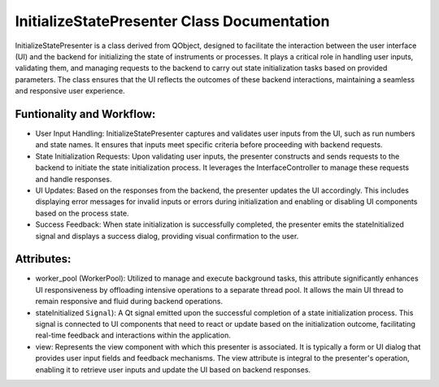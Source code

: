 InitializeStatePresenter Class Documentation
============================================

InitializeStatePresenter is a class derived from QObject, designed to facilitate the interaction between the user interface (UI) and the backend for
initializing the state of instruments or processes. It plays a critical role in handling user inputs, validating them, and managing requests to the
backend to carry out state initialization tasks based on provided parameters. The class ensures that the UI reflects the outcomes of these backend
interactions, maintaining a seamless and responsive user experience.


Funtionality and Workflow:
--------------------------

- User Input Handling: InitializeStatePresenter captures and validates user inputs from the UI, such as run numbers and state names. It ensures that
  inputs meet specific criteria before proceeding with backend requests.

- State Initialization Requests: Upon validating user inputs, the presenter constructs and sends requests to the backend to initiate the state
  initialization process. It leverages the InterfaceController to manage these requests and handle responses.

- UI Updates: Based on the responses from the backend, the presenter updates the UI accordingly. This includes displaying error messages for invalid
  inputs or errors during initialization and enabling or disabling UI components based on the process state.

- Success Feedback: When state initialization is successfully completed, the presenter emits the stateInitialized signal and displays a success
  dialog, providing visual confirmation to the user.


Attributes:
-----------

- worker_pool (WorkerPool): Utilized to manage and execute background tasks, this attribute significantly enhances UI responsiveness by offloading
  intensive operations to a separate thread pool. It allows the main UI thread to remain responsive and fluid during backend operations.

- stateInitialized ``Signal``): A Qt signal emitted upon the successful completion of a state initialization process. This signal is connected to
  UI components that need to react or update based on the initialization outcome, facilitating real-time feedback and interactions within the
  application.

- view: Represents the view component with which this presenter is associated. It is typically a form or UI dialog that provides user input fields
  and feedback mechanisms. The view attribute is integral to the presenter's operation, enabling it to retrieve user inputs and update the UI based
  on backend responses.
